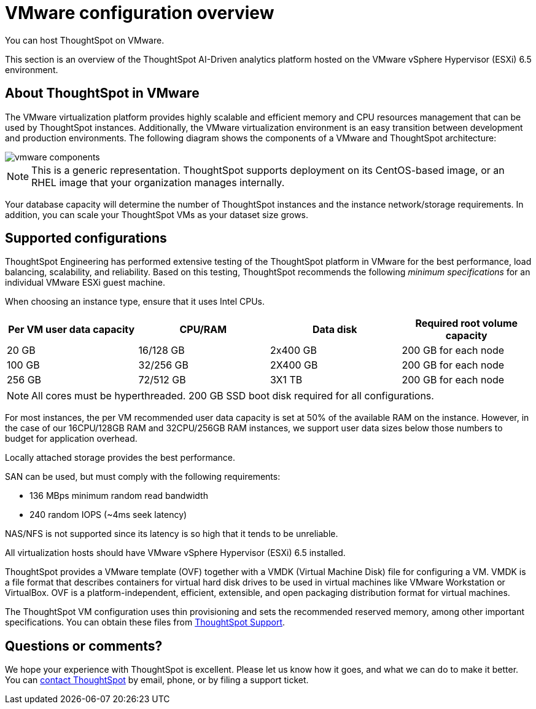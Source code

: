 = VMware configuration overview
:last_updated: 5/21/2020
:linkattrs:
You can host ThoughtSpot on VMware.

This section is an overview of the ThoughtSpot AI-Driven analytics platform hosted on the VMware vSphere Hypervisor (ESXi) 6.5 environment.

== About ThoughtSpot in VMware

The VMware virtualization platform provides highly scalable and efficient memory and CPU resources management that can be used by ThoughtSpot instances.
Additionally, the VMware virtualization environment is an easy transition between development and production environments.
The following diagram shows the components of a VMware and ThoughtSpot architecture:

image::vmware-components.png[]

NOTE: This is a generic representation.
ThoughtSpot supports deployment on its CentOS-based image, or an RHEL image that your organization manages internally.

Your database capacity will determine the number of ThoughtSpot instances and the instance network/storage requirements.
In addition, you can scale your ThoughtSpot VMs as your dataset size grows.

== Supported configurations

ThoughtSpot Engineering has performed extensive testing of the ThoughtSpot platform in VMware for the best performance, load balancing, scalability, and reliability.
Based on this testing, ThoughtSpot recommends the following _minimum specifications_ for an individual VMware ESXi guest machine.

When choosing an instance type, ensure that it uses Intel CPUs.

[width="100%",options="header"]
|====================
| Per VM user data capacity | CPU/RAM | Data disk | Required root volume capacity
| 20 GB | 16/128 GB | 2x400 GB | 200 GB for each node
| 100 GB | 32/256 GB | 2X400 GB | 200 GB for each node
| 256 GB | 72/512 GB | 3X1 TB | 200 GB for each node
|====================
NOTE: All cores must be hyperthreaded. 200 GB SSD boot disk required for all configurations. 

For most instances, the per VM recommended user data capacity is set at 50% of the available RAM on the instance.
However, in the case of our 16CPU/128GB RAM and 32CPU/256GB RAM instances, we support user data sizes below those numbers to budget for application overhead.

Locally attached storage provides the best performance.

SAN can be used, but must comply with the following requirements:

* 136 MBps minimum random read bandwidth
* 240 random IOPS (~4ms seek latency)

NAS/NFS is not supported since its latency is so high that it tends to be unreliable.

All virtualization hosts should have VMware vSphere Hypervisor (ESXi) 6.5 installed.

ThoughtSpot provides a VMware template (OVF) together with a VMDK (Virtual Machine Disk) file for configuring a VM.
VMDK is a file format that describes containers for virtual hard disk drives to be used in virtual machines like VMware Workstation or VirtualBox.
OVF is a platform-independent, efficient, extensible, and open packaging distribution format for virtual machines.

The ThoughtSpot VM configuration uses thin provisioning and sets the recommended reserved memory, among other important specifications.
You can obtain these files from xref:contact.adoc[ThoughtSpot Support].

== Questions or comments?

We hope your experience with ThoughtSpot is excellent.
Please let us know how it goes, and what we can do to make it better.
You can xref:contact.adoc[contact ThoughtSpot] by email, phone, or by filing a support ticket.
